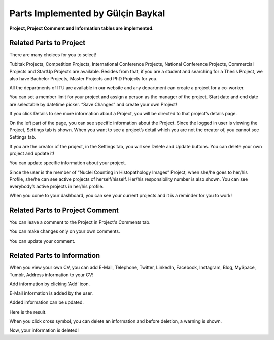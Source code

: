 Parts Implemented by Gülçin Baykal
================================

**Project, Project Comment and Information tables are implemented.**

Related Parts to Project
------------------------
.. image:: member3/Resim1.png
      :scale: 50 %
      :align: center
      :alt: 1


.. image:: member3/Resim2.png
      :scale: 50 %
      :align: center
      :alt: 2


There are many choices for you to select!

Tubitak Projects, Competition Projects, International Conference Projects, National Conference Projects, Commercial Projects and StartUp Projects are available. Besides from that, if you are a student and searching for a Thesis Project, we also have Bachelor Projects, Master Projects and PhD Projects for you.

All the departments of ITU are available in our website and any department can create a project for a co-worker.

You can set a member limit for your project and assign a person as the manager of the project. Start date and end date are selectable by datetime picker.  “Save Changes” and create your own Project!

.. image:: member3/Resim3.png
      :scale: 50 %
      :align: center
      :alt: 3


If you click Details to see more information about a Project, you will be directed to that project’s details page.

.. image:: member3/Resim4.png
      :scale: 50 %
      :align: center
      :alt: 4


On the left part of the page, you can see specific information about the Project. Since the logged in user is viewing the Project, Settings tab is shown. When you want to see a project’s detail which you are not the creator of, you cannot see Settings tab.

.. image:: member3/1.PNG
      :scale: 50 %
      :align: center
      :alt: 5


If you are the creator of the project, in the Settings tab, you will see Delete and Update buttons. You can delete your own project and update it!

.. image:: member3/2.PNG
      :scale: 50 %
      :align: center
      :alt: 6


You can update specific information about your project.

.. image:: member3/Resim11.png
      :scale: 50 %
      :align: center
      :alt: 7


.. image:: member3/Resim12.png
      :scale: 50 %
      :align: center
      :alt: 8


Since the user is the member of “Nuclei Counting in Histopathology Images” Project, when she/he goes to her/his Profile, she/he can see active projects of herself/hisself. Her/his responsibility number is also shown. You can see everybody’s active projects in her/his profile.

.. image:: member3/Resim13.png
      :scale: 50 %
      :align: center
      :alt: 9


When you come to your dashboard, you can see your current projects and it is a reminder for you to work!


Related Parts to Project Comment
--------------------------------

.. image:: member3/Resim6.png
      :scale: 50 %
      :align: center
      :alt: 10


You can leave a comment to the Project in Project's Comments tab.

.. image:: member3/Resim7.png
      :scale: 50 %
      :align: center
      :alt: 11

You can make changes only on your own comments.

.. image:: member3/Resim8.png
      :scale: 50 %
      :align: center
      :alt: 12


.. image:: member3/3.PNG
      :scale: 50 %
      :align: center
      :alt: 13


You can update your comment.

.. image:: member3/Resim10.png
      :scale: 50 %
      :align: center
      :alt: 14


Related Parts to Information
----------------------------

.. image:: member3/Resim14.png
      :scale: 50 %
      :align: center
      :alt: 15

When you view your own CV, you can add E-Mail, Telephone, Twitter, LinkedIn, Facebook, Instagram, Blog, MySpace, Tumblr, Address information  to your CV!

.. image:: member3/Resim15.png
      :scale: 50 %
      :align: center
      :alt: 16


Add information by clicking ‘Add’ icon.

.. image:: member3/Resim16.png
      :scale: 50 %
      :align: center
      :alt: 17


E-Mail information is added by the user.

.. image:: member3/Resim17.png
      :scale: 50 %
      :align: center
      :alt: 18


Added information can be updated.

.. image:: member3/Resim18.png
      :scale: 50 %
      :align: center
      :alt: 19


Here is the result.

.. image:: member3/Resim19.png
      :scale: 50 %
      :align: center
      :alt: 20


When you click cross symbol, you can delete an information and before deletion, a warning is shown.

.. image:: member3/Resim20.png
      :scale: 50 %
      :align: center
      :alt: 21


Now, your information is deleted!
